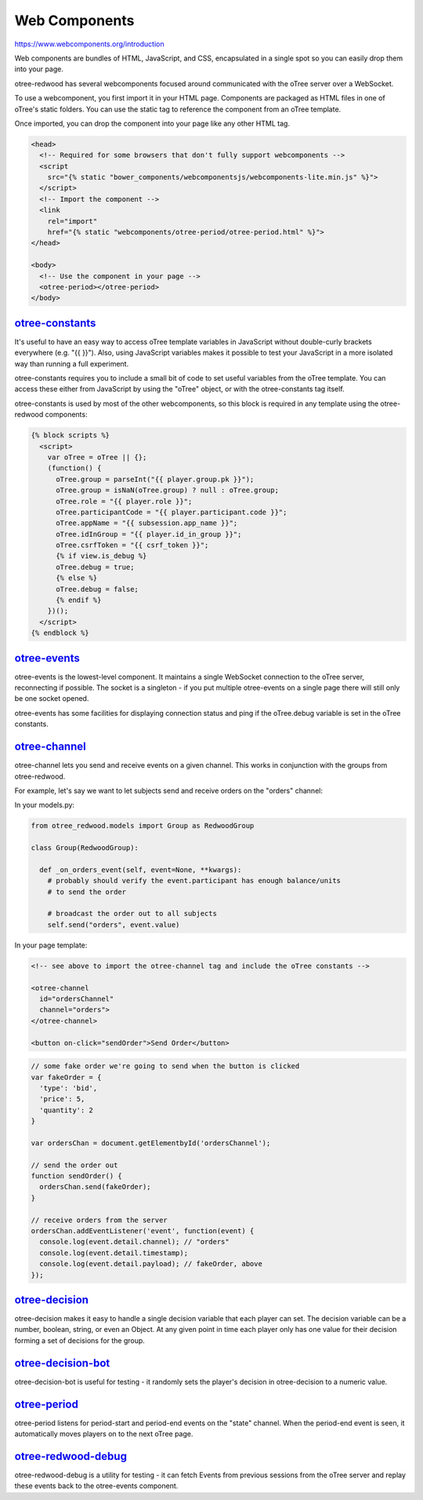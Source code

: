 
Web Components
=============

https://www.webcomponents.org/introduction

Web components are bundles of HTML, JavaScript, and CSS, encapsulated in a
single spot so you can easily drop them into your page.

otree-redwood has several webcomponents focused around communicated with the
oTree server over a WebSocket.

To use a webcomponent, you first import it in your HTML page. Components are
packaged as HTML files in one of oTree's static folders. You can use the static
tag to reference the component from an oTree template.

Once imported, you can drop the component into your page like any other HTML
tag.

.. code-block:: html+django

  <head>
    <!-- Required for some browsers that don't fully support webcomponents -->
    <script
      src="{% static "bower_components/webcomponentsjs/webcomponents-lite.min.js" %}">
    </script>
    <!-- Import the component -->
    <link
      rel="import"
      href="{% static "webcomponents/otree-period/otree-period.html" %}">
  </head>

  <body>
    <!-- Use the component in your page -->
    <otree-period></otree-period>
  </body>

.. _otree-constants:

`otree-constants <https://github.com/Leeps-Lab/otree-redwood/tree/master/otree_redwood/static/otree-redwood/webcomponents/otree-channel/otree-channel.html>`_
-----------------------------

It's useful to have an easy way to access oTree template variables in JavaScript
without double-curly brackets everywhere (e.g. "{{ }}"). Also, using JavaScript
variables makes it possible to test your JavaScript in a more isolated way than
running a full experiment.

otree-constants requires you to include a small bit of code to set useful
variables from the oTree template. You can access these either from JavaScript
by using the "oTree" object, or with the otree-constants tag itself.

otree-constants is used by most of the other webcomponents, so this block is
required in any template using the otree-redwood components:

.. code-block:: html+django

  {% block scripts %}
    <script>
      var oTree = oTree || {};
      (function() {
        oTree.group = parseInt("{{ player.group.pk }}");
        oTree.group = isNaN(oTree.group) ? null : oTree.group;
        oTree.role = "{{ player.role }}";
        oTree.participantCode = "{{ player.participant.code }}";
        oTree.appName = "{{ subsession.app_name }}";
        oTree.idInGroup = "{{ player.id_in_group }}";
        oTree.csrfToken = "{{ csrf_token }}";
        {% if view.is_debug %}
        oTree.debug = true;
        {% else %}
        oTree.debug = false;
        {% endif %}
      })();
    </script>
  {% endblock %}

.. _otree-events:

`otree-events <https://github.com/Leeps-Lab/otree-redwood/tree/master/otree_redwood/static/otree-redwood/webcomponents/otree-events/otree-events.html>`_
------------

otree-events is the lowest-level component. It maintains a single WebSocket
connection to the oTree server, reconnecting if possible. The socket is a
singleton - if you put multiple otree-events on a single page there will still
only be one socket opened.

otree-events has some facilities for displaying connection status and ping if
the oTree.debug variable is set in the oTree constants.

.. _otree-channel:

`otree-channel <https://github.com/Leeps-Lab/otree-redwood/tree/master/otree_redwood/static/otree-redwood/webcomponents/otree-channel/otree-channel.html>`_
-------------

otree-channel lets you send and receive events on a given channel. This works
in conjunction with the groups from otree-redwood.

For example, let's say we want to let subjects send and receive orders on the
"orders" channel:

In your models.py:

.. code-block:: python

  from otree_redwood.models import Group as RedwoodGroup

  class Group(RedwoodGroup):

    def _on_orders_event(self, event=None, **kwargs):
      # probably should verify the event.participant has enough balance/units
      # to send the order

      # broadcast the order out to all subjects
      self.send("orders", event.value)

In your page template:



.. code-block:: html

  <!-- see above to import the otree-channel tag and include the oTree constants -->

  <otree-channel
    id="ordersChannel"
    channel="orders">
  </otree-channel>

  <button on-click="sendOrder">Send Order</button>

.. code-block:: javascript

  // some fake order we're going to send when the button is clicked
  var fakeOrder = {
    'type': 'bid',
    'price': 5,
    'quantity': 2
  }

  var ordersChan = document.getElementbyId('ordersChannel');

  // send the order out
  function sendOrder() {
    ordersChan.send(fakeOrder);
  }

  // receive orders from the server
  ordersChan.addEventListener('event', function(event) {
    console.log(event.detail.channel); // "orders"
    console.log(event.detail.timestamp);
    console.log(event.detail.payload); // fakeOrder, above
  });

.. _otree-decision:

`otree-decision <https://github.com/Leeps-Lab/otree-redwood/tree/master/otree_redwood/static/otree-redwood/webcomponents/otree-decision/otree-decision.html>`_
--------------

otree-decision makes it easy to handle a single decision variable that each
player can set. The decision variable can be a number, boolean, string, or even
an Object. At any given point in time each player only has one value for their
decision forming a set of decisions for the group.

.. _otree-decision-bot:

`otree-decision-bot <https://github.com/Leeps-Lab/otree-redwood/tree/master/otree_redwood/static/otree-redwood/webcomponents/otree-decision-bot/otree-decision-bot.html>`_
------------------

otree-decision-bot is useful for testing - it randomly sets the player's
decision in otree-decision to a numeric value.

.. _otree-period:

`otree-period <https://github.com/Leeps-Lab/otree-redwood/tree/master/otree_redwood/static/otree-redwood/webcomponents/otree-period/otree-period.html>`_
------------

otree-period listens for period-start and period-end events on the "state"
channel. When the period-end event is seen, it automatically moves players on
to the next oTree page.

.. _otree-redwood-debug:

`otree-redwood-debug <https://github.com/Leeps-Lab/otree-redwood/tree/master/otree_redwood/static/otree-redwood/webcomponents/otree-redwood-debug/otree-redwood-debug.html>`_
-------------------

otree-redwood-debug is a utility for testing - it can fetch Events from previous
sessions from the oTree server and replay these events back to the otree-events
component.